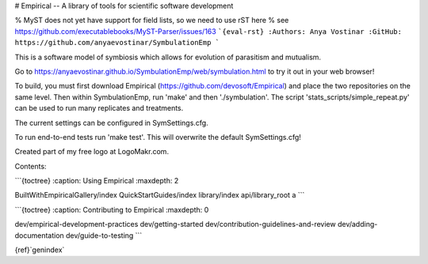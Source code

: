 # Empirical -- A library of tools for scientific software development

% MyST does not yet have support for field lists, so we need to use rST here
% see https://github.com/executablebooks/MyST-Parser/issues/163
```{eval-rst}
:Authors: Anya Vostinar
:GitHub: https://github.com/anyaevostinar/SymbulationEmp
```

This is a software model of symbiosis which allows for evolution of parasitism and mutualism.

Go to https://anyaevostinar.github.io/SymbulationEmp/web/symbulation.html to try it out in your web browser!

To build, you must first download Empirical (https://github.com/devosoft/Empirical) and place the two repositories on the same level. Then within SymbulationEmp, run 'make' and then './symbulation'. The script 'stats_scripts/simple_repeat.py' can be used to run many replicates and treatments.

The current settings can be configured in SymSettings.cfg.

To run end-to-end tests run 'make test'. This will overwrite the default SymSettings.cfg!

Created part of my free logo at LogoMakr.com.

Contents:

```{toctree}
:caption: Using Empirical
:maxdepth: 2

BuiltWithEmpiricalGallery/index
QuickStartGuides/index
library/index
api/library_root
a
```

```{toctree}
:caption: Contributing to Empirical
:maxdepth: 0

dev/empirical-development-practices
dev/getting-started
dev/contribution-guidelines-and-review
dev/adding-documentation
dev/guide-to-testing
```

{ref}`genindex`
